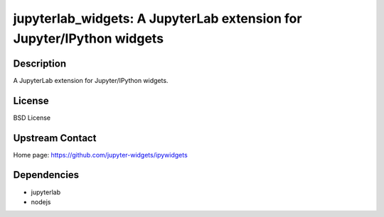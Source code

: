 jupyterlab_widgets: A JupyterLab extension for Jupyter/IPython widgets
======================================================================

Description
-----------

A JupyterLab extension for Jupyter/IPython widgets.

License
-------

BSD License

Upstream Contact
----------------

Home page: https://github.com/jupyter-widgets/ipywidgets

Dependencies
------------

- jupyterlab
- nodejs
